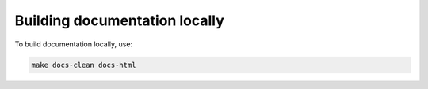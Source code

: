Building documentation locally
==============================

To build documentation locally, use:

.. code-block:: bash

    make docs-clean docs-html
